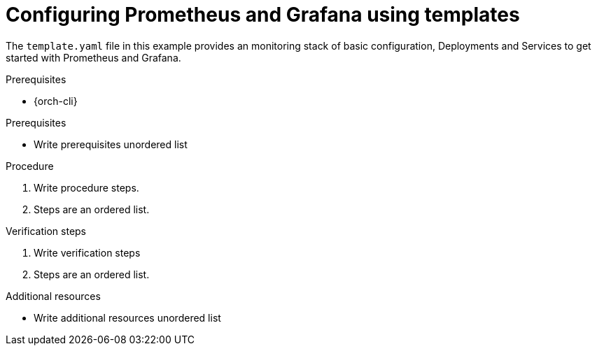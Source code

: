 :_content-type: PROCEDURE
:description: Configuring Prometheus and Grafana using templates
:keywords: prometheus, grafana
:navtitle: Configuring using templates
:page-aliases:

[id="configuring-prometheus-and-grafana-using-templates"]
= Configuring Prometheus and Grafana using templates

The `template.yaml` file in this example provides an monitoring stack of basic configuration, Deployments and Services to get started with Prometheus and Grafana.

.Prerequisites

* {orch-cli}
// Procedure modules explain how to do something.
// A procedure module contains numbered, step-by-step instructions to help the user accomplish a single task.
// Sometimes those tasks include substeps.
// Procedure modules must include a title, a brief introduction, and one or more steps in the form of imperative statements.
// Procedure modules can also contain prerequisites, verification steps, and additional resources or next steps.

.Prerequisites
* Write prerequisites unordered list

.Procedure
. Write procedure steps.
. Steps are an ordered list.

.Verification steps
. Write verification steps
. Steps are an ordered list.

.Additional resources
* Write additional resources unordered list
